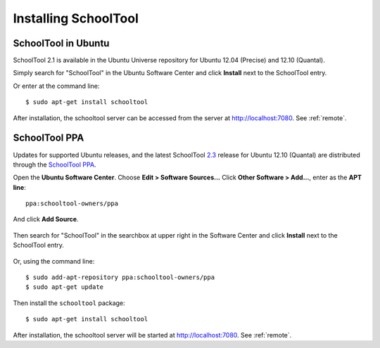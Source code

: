 .. _install-2_0:

Installing SchoolTool
=====================

SchoolTool in Ubuntu
--------------------

SchoolTool 2.1 is available in the Ubuntu Universe repository for Ubuntu 12.04 (Precise) and 12.10 (Quantal).

Simply search for "SchoolTool" in the Ubuntu Software Center and click **Install** next to the SchoolTool entry.

Or enter at the command line::

 $ sudo apt-get install schooltool

After installation, the schooltool server can be accessed from the server at http://localhost:7080.  See :ref:`remote`.

.. _ppa:

SchoolTool PPA
--------------

Updates for supported Ubuntu releases, and the latest SchoolTool 2.3_ release for Ubuntu 12.10 (Quantal) are distributed through the `SchoolTool PPA <https://launchpad.net/~schooltool-owners/+archive/ppa>`_.

Open the **Ubuntu Software Center**.  Choose **Edit > Software Sources...**  Click **Other Software > Add...**, enter as the **APT line**::

 ppa:schooltool-owners/ppa

And click **Add Source**.

   .. image:: images/usc-precise.png

Then search for "SchoolTool" in the searchbox at upper right in the Software Center and click **Install** next to the SchoolTool entry.

   .. image:: images/usc-schooltool.png

Or, using the command line::

 $ sudo add-apt-repository ppa:schooltool-owners/ppa
 $ sudo apt-get update

Then install the ``schooltool`` package::

 $ sudo apt-get install schooltool

After installation, the schooltool server will be started at
http://localhost:7080. See :ref:`remote`.

.. _2.3: 2.3-release-notes.html
